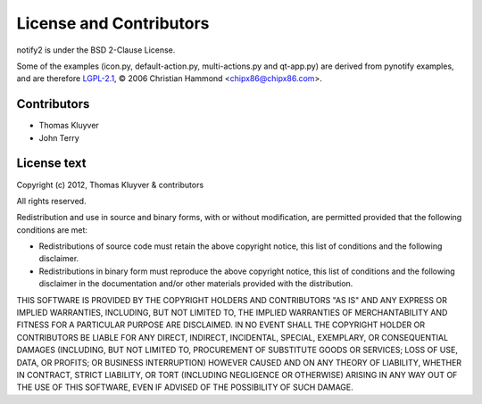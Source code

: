 License and Contributors
========================

notify2 is under the BSD 2-Clause License.

Some of the examples (icon.py, default-action.py, multi-actions.py and qt-app.py)
are derived from pynotify examples, and are therefore `LGPL-2.1 <http://opensource.org/licenses/lgpl-2.1.php>`_,
© 2006 Christian Hammond <chipx86@chipx86.com>.

Contributors
------------

* Thomas Kluyver
* John Terry

License text
------------

Copyright (c) 2012, Thomas Kluyver & contributors

All rights reserved.

Redistribution and use in source and binary forms, with or without modification,
are permitted provided that the following conditions are met:

* Redistributions of source code must retain the above copyright notice, this
  list of conditions and the following disclaimer.

* Redistributions in binary form must reproduce the above copyright notice, this
  list of conditions and the following disclaimer in the documentation and/or
  other materials provided with the distribution.

THIS SOFTWARE IS PROVIDED BY THE COPYRIGHT HOLDERS AND CONTRIBUTORS "AS IS" AND
ANY EXPRESS OR IMPLIED WARRANTIES, INCLUDING, BUT NOT LIMITED TO, THE IMPLIED
WARRANTIES OF MERCHANTABILITY AND FITNESS FOR A PARTICULAR PURPOSE ARE DISCLAIMED.
IN NO EVENT SHALL THE COPYRIGHT HOLDER OR CONTRIBUTORS BE LIABLE FOR ANY DIRECT,
INDIRECT, INCIDENTAL, SPECIAL, EXEMPLARY, OR CONSEQUENTIAL DAMAGES (INCLUDING,
BUT NOT LIMITED TO, PROCUREMENT OF SUBSTITUTE GOODS OR SERVICES; LOSS OF USE,
DATA, OR PROFITS; OR BUSINESS INTERRUPTION) HOWEVER CAUSED AND ON ANY THEORY OF
LIABILITY, WHETHER IN CONTRACT, STRICT LIABILITY, OR TORT (INCLUDING NEGLIGENCE
OR OTHERWISE) ARISING IN ANY WAY OUT OF THE USE OF THIS SOFTWARE, EVEN IF
ADVISED OF THE POSSIBILITY OF SUCH DAMAGE.
